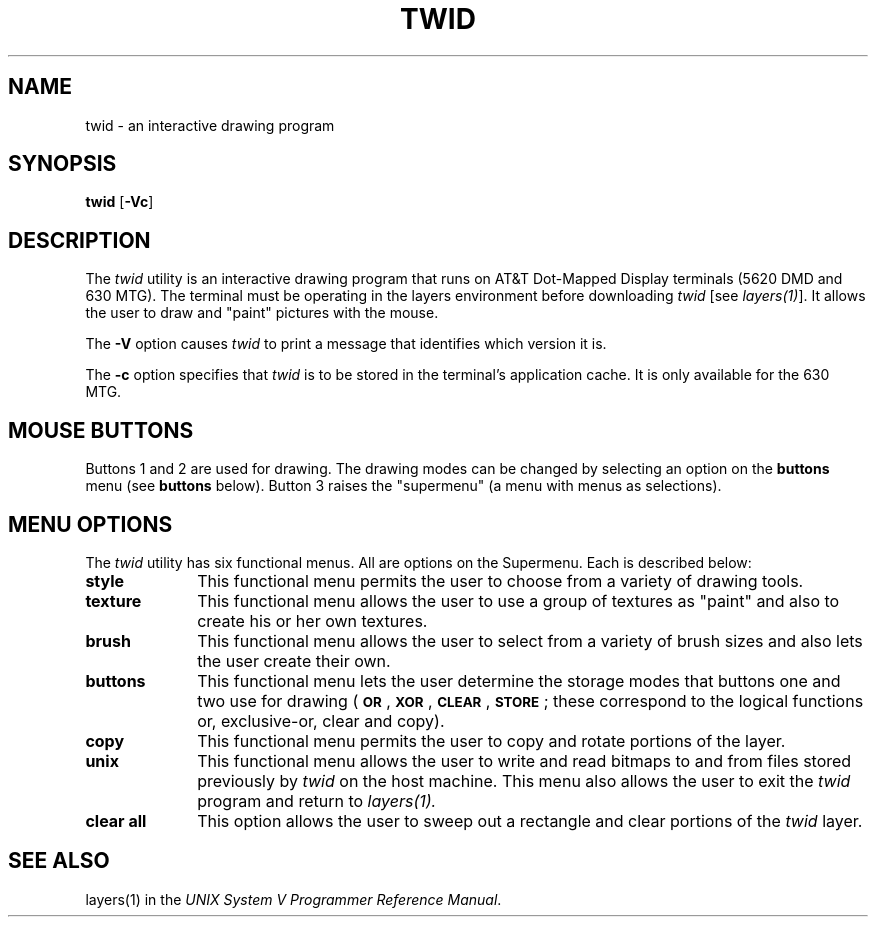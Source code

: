 .\"       Copyright (c) 1987 AT&T   
.\"       All Rights Reserved       
.\"
.\"       THIS IS UNPUBLISHED PROPRIETARY SOURCE CODE OF AT&T   
.\"       The copyright notice above does not evidence any     
.\"       actual or intended publication of such source code.  
.\"
.\"
.ds ZZ CORE PACKAGE
.if \nZ \{\
.TH XTWID 1 EXPTOOLS\}
.if !\nZ \{\
.TH TWID 1 TOOLCHEST\}
.SH NAME
twid \- an interactive drawing program 
.SH SYNOPSIS
\fBtwid\fP [\fB-Vc\fP]
.SH DESCRIPTION
The
.IR twid\^
utility
is an interactive drawing program that runs on AT&T Dot-Mapped Display terminals
(5620 DMD and 630 MTG).  The terminal must be operating in the layers environment
before downloading \fItwid\fP [see \fIlayers(1)\fP].
It allows the user to draw and "paint" pictures 
with the mouse. 
.P
The \fB-V\fP option causes \fItwid\fP to print a message that
identifies which version it is.
.P
The \fB-c\fP option specifies that \fItwid\fP is to be stored in the
terminal's application cache.  It is only available for the 630 MTG.
.SH "MOUSE BUTTONS"
Buttons 1 and 2 are used for drawing. The drawing modes can be
changed by selecting an option on the 
.B buttons
menu (see
.B buttons
below).
Button 3
raises the "supermenu" (a menu with menus as selections).
.SH "MENU OPTIONS"
The
.I twid
utility
has six functional menus.  All are options on the Supermenu.
Each is described below:
.TP 10
.B style
This functional menu permits the user to choose from a variety of drawing tools.
.TP
.B texture
This functional menu allows the user to use a group of textures as "paint" and
also to create his or her own textures.
.TP
.B brush
This functional menu allows the user to select from a variety of brush sizes and also lets the user create their own.
.TP
.B buttons
This functional menu lets the user determine the storage modes
that buttons one and two use for drawing
(\f3\s-1OR\s+1\f1, \f3\s-1XOR\s+1\f1, \f3\s-1CLEAR\s+1\f1, \f3\s-1STORE\s+1\f1;
these correspond to the logical functions or, exclusive-or, clear and copy).
.TP
.B copy
This functional menu permits the user to copy and rotate portions of the layer.
.TP
.B unix
This functional menu allows the user to write and read bitmaps to and from files stored previously by 
.I twid
on the host machine.
This menu also allows the user to exit the 
.I twid
program 
and  return to 
.I layers(1).
.TP
.B "clear all"
This option allows the user to sweep out a rectangle and clear portions of the
.I twid
layer.
.if \nZ \{\
.SH FILES
.ta 3i
$TOOLS/lib/dmdtools/xtwid	host support for \fIxtwid\fP
.br
$TOOLS/lib/630/xtwid.m	terminal support for the 630 MTG
.br
$TOOLS/lib/dmd/xtwid.m	terminal support for the 5620 DMD\}
.DT
.SH SEE ALSO
layers(1) in the \fIUNIX System V Programmer Reference Manual\fP.
